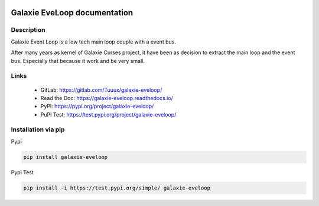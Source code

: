 .. image:: https://readthedocs.org/projects/galaxie-eveloop/badge/?version=latest
   :target: https://galaxie-eveloop.readthedocs.io/en/latest/?badge=latest
   :alt: Documentation Status
.. image:: https://gitlab.com/Tuuux/galaxie-eveloop/badges/master/pipeline.svg
   :target: https://gitlab.com/Tuuux/galaxie-eveloop/commits/master
   :alt: Pipeline status
.. image:: https://gitlab.com/Tuuux/galaxie-eveloop/badges/master/coverage.svg
   :target: https://gitlab.com/Tuuux/galaxie-eveloop/-/commits/master
   :alt: Coverage Status

=============================
Galaxie EveLoop documentation
=============================
.. figure::  https://galaxie-curses.readthedocs.io/_images/logo_galaxie.png
   :align:   center

Description
-----------
Galaxie Event Loop is a low tech main loop couple with a event bus.

After many years as kernel of Galaxie Curses project, it have been as decision to extract the main loop and the event bus.
Especially that because it work and be very small.


Links
-----
 * GitLab: https://gitlab.com/Tuuux/galaxie-eveloop/
 * Read the Doc: https://galaxie-eveloop.readthedocs.io/
 * PyPI: https://pypi.org/project/galaxie-eveloop/
 * PuPI Test: https://test.pypi.org/project/galaxie-eveloop/

Installation via pip
--------------------
Pypi

.. code:: bash

  pip install galaxie-eveloop

Pypi Test

.. code:: bash

  pip install -i https://test.pypi.org/simple/ galaxie-eveloop

